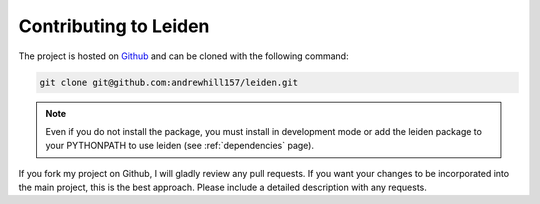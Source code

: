 .. _contributing:

Contributing to Leiden
======================

The project is hosted on `Github <https://github.com/andrewhill157/leiden>`_ and can be cloned with the following command:

.. code-block:: bash

    git clone git@github.com:andrewhill157/leiden.git

.. note::
    Even if you do not install the package, you must install in development mode or add the leiden package to your PYTHONPATH
    to use leiden (see :ref:`dependencies` page).

If you fork my project on Github, I will gladly review any pull requests. If you want your changes to be incorporated into
the main project, this is the best approach. Please include a detailed description with any requests.
